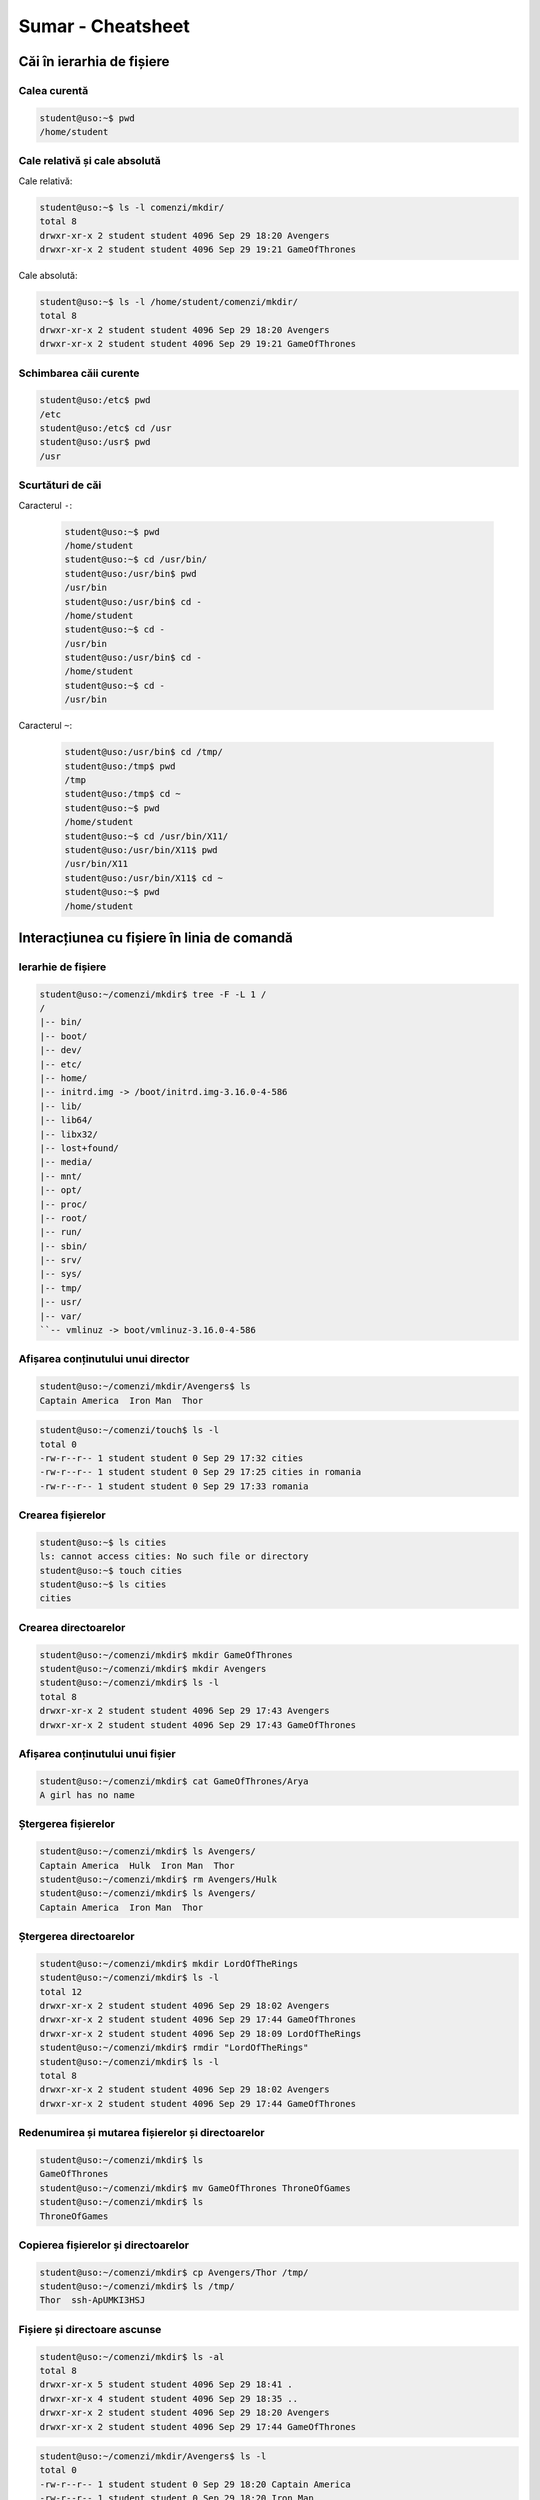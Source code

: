 Sumar - Cheatsheet
==================

Căi în ierarhia de fișiere
--------------------------

Calea curentă
^^^^^^^^^^^^^

.. code-block:: bash

    student@uso:~$ pwd
    /home/student


Cale relativă și cale absolută
^^^^^^^^^^^^^^^^^^^^^^^^^^^^^^

Cale relativă:

.. code-block:: bash

    student@uso:~$ ls -l comenzi/mkdir/
    total 8
    drwxr-xr-x 2 student student 4096 Sep 29 18:20 Avengers
    drwxr-xr-x 2 student student 4096 Sep 29 19:21 GameOfThrones

Cale absolută:

.. code-block:: bash

    student@uso:~$ ls -l /home/student/comenzi/mkdir/
    total 8
    drwxr-xr-x 2 student student 4096 Sep 29 18:20 Avengers
    drwxr-xr-x 2 student student 4096 Sep 29 19:21 GameOfThrones



Schimbarea căii curente
^^^^^^^^^^^^^^^^^^^^^^^

.. code-block:: bash

    student@uso:/etc$ pwd
    /etc
    student@uso:/etc$ cd /usr
    student@uso:/usr$ pwd
    /usr

Scurtături de căi
^^^^^^^^^^^^^^^^^

Caracterul ``-``:

  .. code-block:: bash

    student@uso:~$ pwd
    /home/student
    student@uso:~$ cd /usr/bin/
    student@uso:/usr/bin$ pwd
    /usr/bin
    student@uso:/usr/bin$ cd -
    /home/student
    student@uso:~$ cd -
    /usr/bin
    student@uso:/usr/bin$ cd -
    /home/student
    student@uso:~$ cd -
    /usr/bin


Caracterul ``~``:

  .. code-block:: bash

    student@uso:/usr/bin$ cd /tmp/
    student@uso:/tmp$ pwd
    /tmp
    student@uso:/tmp$ cd ~
    student@uso:~$ pwd
    /home/student
    student@uso:~$ cd /usr/bin/X11/
    student@uso:/usr/bin/X11$ pwd
    /usr/bin/X11
    student@uso:/usr/bin/X11$ cd ~
    student@uso:~$ pwd
    /home/student

Interacțiunea cu fișiere în linia de comandă
--------------------------------------------


Ierarhie de fișiere
^^^^^^^^^^^^^^^^^^^

.. code-block:: bash

    student@uso:~/comenzi/mkdir$ tree -F -L 1 /
    /
    |-- bin/
    |-- boot/
    |-- dev/
    |-- etc/
    |-- home/
    |-- initrd.img -> /boot/initrd.img-3.16.0-4-586
    |-- lib/
    |-- lib64/
    |-- libx32/
    |-- lost+found/
    |-- media/
    |-- mnt/
    |-- opt/
    |-- proc/
    |-- root/
    |-- run/
    |-- sbin/
    |-- srv/
    |-- sys/
    |-- tmp/
    |-- usr/
    |-- var/
    ``-- vmlinuz -> boot/vmlinuz-3.16.0-4-586

Afișarea conținutului unui director
^^^^^^^^^^^^^^^^^^^^^^^^^^^^^^^^^^^^^^

.. code-block:: bash

    student@uso:~/comenzi/mkdir/Avengers$ ls
    Captain America  Iron Man  Thor

.. code-block:: bash

    student@uso:~/comenzi/touch$ ls -l
    total 0
    -rw-r--r-- 1 student student 0 Sep 29 17:32 cities
    -rw-r--r-- 1 student student 0 Sep 29 17:25 cities in romania
    -rw-r--r-- 1 student student 0 Sep 29 17:33 romania


Crearea fișierelor
^^^^^^^^^^^^^^^^^^

.. code-block:: bash

    student@uso:~$ ls cities
    ls: cannot access cities: No such file or directory
    student@uso:~$ touch cities
    student@uso:~$ ls cities
    cities

Crearea directoarelor
^^^^^^^^^^^^^^^^^^^^^

.. code-block:: bash

    student@uso:~/comenzi/mkdir$ mkdir GameOfThrones
    student@uso:~/comenzi/mkdir$ mkdir Avengers
    student@uso:~/comenzi/mkdir$ ls -l
    total 8
    drwxr-xr-x 2 student student 4096 Sep 29 17:43 Avengers
    drwxr-xr-x 2 student student 4096 Sep 29 17:43 GameOfThrones

Afișarea conținutului unui fișier
^^^^^^^^^^^^^^^^^^^^^^^^^^^^^^^^^

.. code-block:: bash

    student@uso:~/comenzi/mkdir$ cat GameOfThrones/Arya
    A girl has no name

Ștergerea fișierelor
^^^^^^^^^^^^^^^^^^^^

.. code-block:: bash

    student@uso:~/comenzi/mkdir$ ls Avengers/
    Captain America  Hulk  Iron Man  Thor
    student@uso:~/comenzi/mkdir$ rm Avengers/Hulk
    student@uso:~/comenzi/mkdir$ ls Avengers/
    Captain America  Iron Man  Thor

Ștergerea directoarelor
^^^^^^^^^^^^^^^^^^^^^^^

.. code-block:: bash

    student@uso:~/comenzi/mkdir$ mkdir LordOfTheRings
    student@uso:~/comenzi/mkdir$ ls -l
    total 12
    drwxr-xr-x 2 student student 4096 Sep 29 18:02 Avengers
    drwxr-xr-x 2 student student 4096 Sep 29 17:44 GameOfThrones
    drwxr-xr-x 2 student student 4096 Sep 29 18:09 LordOfTheRings
    student@uso:~/comenzi/mkdir$ rmdir "LordOfTheRings"
    student@uso:~/comenzi/mkdir$ ls -l
    total 8
    drwxr-xr-x 2 student student 4096 Sep 29 18:02 Avengers
    drwxr-xr-x 2 student student 4096 Sep 29 17:44 GameOfThrones

Redenumirea și mutarea fișierelor și directoarelor
^^^^^^^^^^^^^^^^^^^^^^^^^^^^^^^^^^^^^^^^^^^^^^^^^^

.. code-block:: bash

    student@uso:~/comenzi/mkdir$ ls
    GameOfThrones
    student@uso:~/comenzi/mkdir$ mv GameOfThrones ThroneOfGames
    student@uso:~/comenzi/mkdir$ ls
    ThroneOfGames

Copierea fișierelor și directoarelor
^^^^^^^^^^^^^^^^^^^^^^^^^^^^^^^^^^^^

.. code-block:: bash


    student@uso:~/comenzi/mkdir$ cp Avengers/Thor /tmp/
    student@uso:~/comenzi/mkdir$ ls /tmp/
    Thor  ssh-ApUMKI3HSJ

Fișiere și directoare ascunse
^^^^^^^^^^^^^^^^^^^^^^^^^^^^^

.. code-block:: bash

    student@uso:~/comenzi/mkdir$ ls -al
    total 8
    drwxr-xr-x 5 student student 4096 Sep 29 18:41 .
    drwxr-xr-x 4 student student 4096 Sep 29 18:35 ..
    drwxr-xr-x 2 student student 4096 Sep 29 18:20 Avengers
    drwxr-xr-x 2 student student 4096 Sep 29 17:44 GameOfThrones

.. code-block:: bash

    student@uso:~/comenzi/mkdir/Avengers$ ls -l
    total 0
    -rw-r--r-- 1 student student 0 Sep 29 18:20 Captain America
    -rw-r--r-- 1 student student 0 Sep 29 18:20 Iron Man
    -rw-r--r-- 1 student student 0 Sep 29 18:20 Thor
    student@uso:~/comenzi/mkdir/Avengers$ touch .Hulk
    student@uso:~/comenzi/mkdir/Avengers$ ls -l
    total 0
    -rw-r--r-- 1 student student 0 Sep 29 18:20 Captain America
    -rw-r--r-- 1 student student 0 Sep 29 18:20 Iron Man
    -rw-r--r-- 1 student student 0 Sep 29 18:20 Thor
    student@uso:~/comenzi/mkdir/Avengers$ ls -al
    total 8
    drwxr-xr-x 2 student student 4096 Oct  6 16:44 .
    drwxr-xr-x 5 student student 4096 Sep 29 19:14 ..
    -rw-r--r-- 1 student student    0 Oct  6 16:44 .Hulk
    -rw-r--r-- 1 student student    0 Sep 29 18:20 Captain America
    -rw-r--r-- 1 student student    0 Sep 29 18:20 Iron Man
    -rw-r--r-- 1 student student    0 Sep 29 18:20 Thor

Afișarea tipului de fișier
^^^^^^^^^^^^^^^^^^^^^^^^^^

.. code-block:: bash

    student@uso:~$ file Picture.abc
    Picture.abc: PNG image data, 742 x 320, 8-bit/color RGBA, non-interlaced
    student@uso:~$ file index.rst
    index.rst: ASCII text
    student@uso:~$ file archive.tar
    archive.tar: POSIX tar archive (GNU)


Legături (Links)
^^^^^^^^^^^^^^^^

.. code-block:: bash

    student@uso:~/comenzi/ls$ ln -s ~/comenzi/mkdir/ .
    student@uso:~/comenzi/ls$ ls -l
    total 0
    lrwxrwxrwx 1 student student 28 Oct  6 17:58 mkdir -> /home/student/comenzi/mkdir/

Execuția programelor
--------------------

.. code-block:: bash

    student@uso:~/comenzi$ ./my_ls
    executie  mkdir  my_ls	touch



